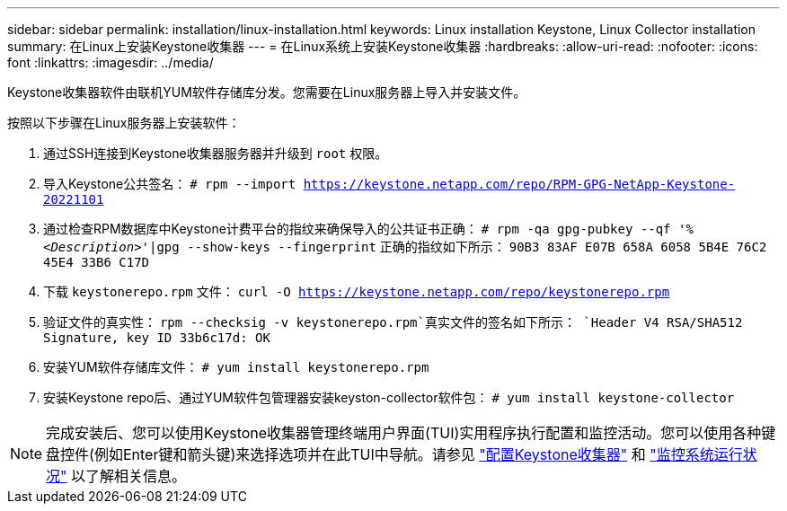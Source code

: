---
sidebar: sidebar 
permalink: installation/linux-installation.html 
keywords: Linux installation Keystone, Linux Collector installation 
summary: 在Linux上安装Keystone收集器 
---
= 在Linux系统上安装Keystone收集器
:hardbreaks:
:allow-uri-read: 
:nofooter: 
:icons: font
:linkattrs: 
:imagesdir: ../media/


[role="lead"]
Keystone收集器软件由联机YUM软件存储库分发。您需要在Linux服务器上导入并安装文件。

按照以下步骤在Linux服务器上安装软件：

. 通过SSH连接到Keystone收集器服务器并升级到 `root` 权限。
. 导入Keystone公共签名：
`# rpm --import https://keystone.netapp.com/repo/RPM-GPG-NetApp-Keystone-20221101`
. 通过检查RPM数据库中Keystone计费平台的指纹来确保导入的公共证书正确：
`# rpm -qa gpg-pubkey --qf '%_<Description>_'|gpg --show-keys --fingerprint`
正确的指纹如下所示：
`90B3 83AF E07B 658A 6058 5B4E 76C2 45E4 33B6 C17D`
. 下载 `keystonerepo.rpm` 文件：
`curl -O https://keystone.netapp.com/repo/keystonerepo.rpm`
. 验证文件的真实性：
`rpm --checksig -v keystonerepo.rpm`真实文件的签名如下所示：
`Header V4 RSA/SHA512 Signature, key ID 33b6c17d: OK`
. 安装YUM软件存储库文件：
`# yum install keystonerepo.rpm`
. 安装Keystone repo后、通过YUM软件包管理器安装keyston-collector软件包：
`# yum install keystone-collector`



NOTE: 完成安装后、您可以使用Keystone收集器管理终端用户界面(TUI)实用程序执行配置和监控活动。您可以使用各种键盘控件(例如Enter键和箭头键)来选择选项并在此TUI中导航。请参见 link:../installation/configuration.html["配置Keystone收集器"] 和 link:../installation/monitor-health.html["监控系统运行状况"] 以了解相关信息。

